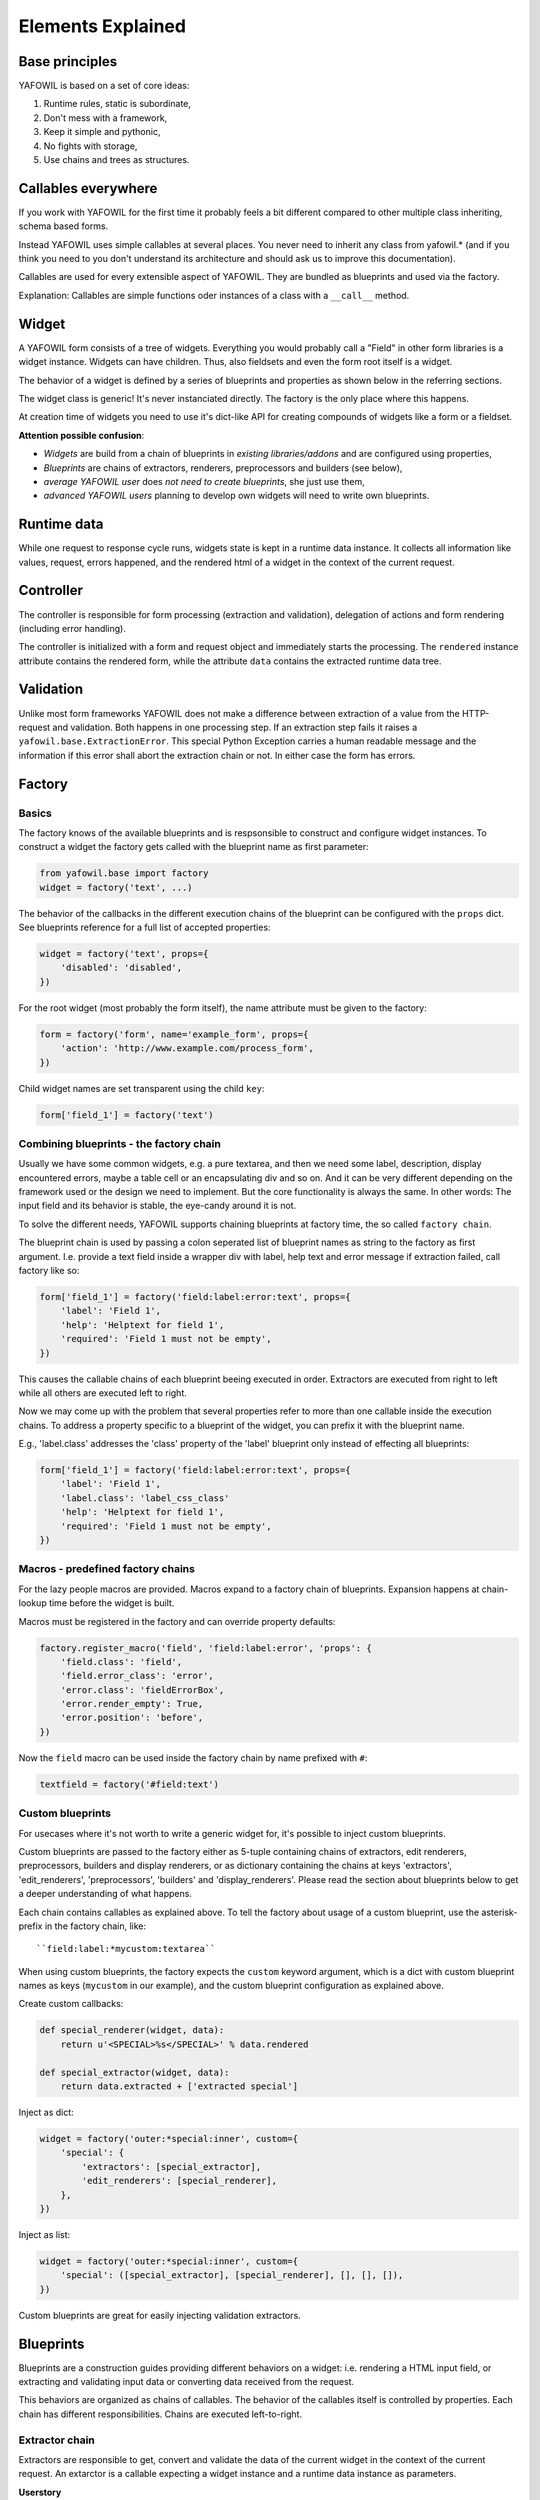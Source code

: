 Elements Explained
==================

Base principles
---------------

YAFOWIL is based on a set of core ideas:

1. Runtime rules, static is subordinate,

2. Don't mess with a framework,

3. Keep it simple and pythonic,

4. No fights with storage,

5. Use chains and trees as structures.

Callables everywhere
--------------------

If you work with YAFOWIL for the first time it probably feels a bit different
compared to other multiple class inheriting, schema based forms.

Instead YAFOWIL uses simple callables at several places. You never need to
inherit any class from yafowil.* (and if you think you need to you don't
understand its architecture and should ask us to improve this documentation).

Callables are used for every extensible aspect of YAFOWIL. They are bundled
as blueprints and used via the factory.

Explanation: Callables are simple functions oder instances of a class with a
``__call__`` method.

Widget
------

A YAFOWIL form consists of a tree of widgets. Everything you would probably
call a "Field" in other form libraries is a widget instance. Widgets can have
children. Thus, also fieldsets and even the form root itself is a widget.

The behavior of a widget is defined by a series of blueprints and properties
as shown below in the referring sections.

The widget class is generic! It's never instanciated directly. The factory is
the only place where this happens.

At creation time of widgets you need to use it's dict-like API for creating
compounds of widgets like a form or a fieldset.

**Attention possible confusion**:

- *Widgets* are build from a chain of blueprints in *existing*
  *libraries/addons*  and are configured using properties,
- *Blueprints* are chains of extractors, renderers, preprocessors and builders
  (see below),
- *average YAFOWIL user* does *not need to create blueprints*, she just use
  them,
- *advanced YAFOWIL users* planning to develop own widgets will need to write
  own blueprints.


Runtime data
------------

While one request to response cycle runs, widgets state is kept in a runtime
data instance. It collects all information like values, request, errors
happened, and the rendered html of a widget in the context of the current
request.


Controller
----------

The controller is responsible for form processing (extraction and validation),
delegation of actions and form rendering (including error handling).

The controller is initialized with a form and request object and immediately
starts the processing. The ``rendered`` instance attribute contains the
rendered form, while the attribute ``data`` contains the extracted runtime data
tree.


Validation
----------

Unlike most form frameworks YAFOWIL does not make a difference between
extraction of a value from the HTTP-request and validation. Both happens in one
processing step. If an extraction step fails it raises a
``yafowil.base.ExtractionError``. This special Python Exception carries a human
readable message and the information if this error shall abort the extraction
chain or not. In either case the form has errors.


Factory
-------

Basics
~~~~~~

The factory knows of the available blueprints and is respsonsible to construct
and configure widget instances. To construct a widget the factory gets called
with the blueprint name as first parameter:

.. code-block:: python

    from yafowil.base import factory
    widget = factory('text', ...)

The behavior of the callbacks in the different execution chains of the
blueprint can be configured with the ``props`` dict. See blueprints reference
for a full list of accepted properties:

.. code-block:: python

    widget = factory('text', props={
        'disabled': 'disabled',
    })

For the root widget (most probably the form itself), the name attribute must be
given to the factory:

.. code-block:: python

    form = factory('form', name='example_form', props={
        'action': 'http://www.example.com/process_form',
    })

Child widget names are set transparent using the child ``key``:

.. code-block:: python

    form['field_1'] = factory('text')


Combining blueprints - the factory chain
~~~~~~~~~~~~~~~~~~~~~~~~~~~~~~~~~~~~~~~~

Usually we have some common widgets, e.g. a pure textarea, and then we need
some label, description, display encountered errors, maybe a table cell or an
encapsulating div and so on. And it can be very different depending on the
framework used or the design we need to implement. But the core functionality
is always the same. In other words: The input field and its behavior is stable,
the eye-candy around it is not.

To solve the different needs, YAFOWIL supports chaining blueprints at factory
time, the so called ``factory chain``.

The blueprint chain is used by passing a colon seperated list of blueprint names
as string to the factory as first argument. I.e. provide a text field inside a
wrapper div with label, help text and error message if extraction failed, call
factory like so:

.. code-block:: python

    form['field_1'] = factory('field:label:error:text', props={
        'label': 'Field 1',
        'help': 'Helptext for field 1',
        'required': 'Field 1 must not be empty',
    })

This causes the callable chains of each blueprint beeing executed in order.
Extractors are executed from right to left while all others are executed left
to right.

Now we may come up with the problem that several properties refer to more than
one callable inside the execution chains. To address a property specific to a
blueprint of the widget, you can prefix it with the blueprint name.

E.g., 'label.class' addresses the 'class' property of the 'label' blueprint
only instead of effecting all blueprints:

.. code-block:: python

    form['field_1'] = factory('field:label:error:text', props={
        'label': 'Field 1',
        'label.class': 'label_css_class'
        'help': 'Helptext for field 1',
        'required': 'Field 1 must not be empty',
    })


Macros - predefined factory chains
~~~~~~~~~~~~~~~~~~~~~~~~~~~~~~~~~~

For the lazy people macros are provided. Macros expand to a factory chain of
blueprints. Expansion happens at chain-lookup time before the widget is built.

Macros must be registered in the factory and can override property defaults:

.. code-block:: python

    factory.register_macro('field', 'field:label:error', 'props': {
        'field.class': 'field',
        'field.error_class': 'error',
        'error.class': 'fieldErrorBox',
        'error.render_empty': True,
        'error.position': 'before',
    })

Now the ``field`` macro can be used inside the factory chain by name prefixed
with ``#``:

.. code-block:: python

    textfield = factory('#field:text')


Custom blueprints
~~~~~~~~~~~~~~~~~

For usecases where it's not worth to write a generic widget for, it's possible
to inject custom blueprints.

Custom blueprints are passed to the factory either as 5-tuple containing chains
of extractors, edit renderers, preprocessors, builders and display renderers,
or as dictionary containing the chains at keys 'extractors', 'edit_renderers',
'preprocessors', 'builders' and 'display_renderers'. Please read the section
about blueprints below to get a deeper understanding of what happens.

Each chain contains callables as explained above. To tell the factory about
usage of a custom blueprint, use the asterisk-prefix in the factory chain,
like::

    ``field:label:*mycustom:textarea``

When using custom blueprints, the factory expects the ``custom``
keyword argument, which is a dict with custom blueprint names as keys
(``mycustom`` in our example), and the custom blueprint configuration as
explained above.

Create custom callbacks:

.. code-block:: python

    def special_renderer(widget, data):
        return u'<SPECIAL>%s</SPECIAL>' % data.rendered

    def special_extractor(widget, data):
        return data.extracted + ['extracted special']

Inject as dict:

.. code-block:: python

    widget = factory('outer:*special:inner', custom={
        'special': {
            'extractors': [special_extractor], 
            'edit_renderers': [special_renderer],
        },
    })

Inject as list:

.. code-block:: python

    widget = factory('outer:*special:inner', custom={
        'special': ([special_extractor], [special_renderer], [], [], []),
    })

Custom blueprints are great for easily injecting validation extractors.


Blueprints
----------

Blueprints are a construction guides providing different behaviors on a
widget: i.e. rendering a HTML input field, or extracting and validating input
data or converting data received from the request.

This behaviors are organized as chains of callables. The behavior of the
callables itself is controlled by properties. Each chain has different
responsibilities. Chains are executed left-to-right.


Extractor chain
~~~~~~~~~~~~~~~

Extractors are responsible to get, convert and validate the data of the
current widget in the context of the current request. An extarctor is a
callable expecting a widget instance and a runtime data instance as parameters.

**Userstory**
    An integer field consists of a first extractor getting the value from the
    request paramter matching the widget name. This results in a string.
    Next extractor in chain is responsible to convert the string to an integer.
    If it fails an extraction error is raised. Otherwise the converted value is
    returned. If only positive integers are allowed a validating extractor is
    added to the chain. If its not positive an ExtractionError is raised,
    otherwise the value is returned unmodified.


Edit renderer chain
~~~~~~~~~~~~~~~~~~~

Edit renderers are responsible to create html form output (unicode-strings)
ready to be passed to the response. It is a callable expecting a widget
instance and a runtime data instance as parameters. At this point the runtime
data instance already passed the extraction chain and contains
information about extracted values and errors. Edit renderers may utilize any
templating language if desired. YAFOWIL has no preferences nor does it support
any specific templating language out of the box. All internal rendering in
YAFOWIL happens in pure python.

The edit renderer chain is executed if mode of widget is 'edit'.

**Userstory**
    An file input field has to be rendered with checkboxes to indicate deletion
    of the file. The file input itself is a renderer and the checkboxes are
    another renderer. First renderer in chain creates a pure html ``<input ..>``
    tag for the file upload. Next renderer creates some checkboxes with labels.
    It has access to the string-output of the first renderer as part of
    runtime-data. So some ``<checkbox ..>`` tags can be prepended, wrapped
    around or appended to the previous rendered ``<input ..>``. Both renderers
    are reusable and may be used in other contexts, i.e. in an image blueprint
    context.


Display renderer chain
~~~~~~~~~~~~~~~~~~~~~~

Display renderers are responsible to create html view output (unicode-strings)
ready to be passed to the response.

The display renderer chain is executed if mode of widget is 'display'. Like
edit renderers it is a callable expecting widget and runtime data as parameters
Like the edit renderer it is executed after extraction.

It is possible to mix edit and display renderers in one widget tree, each
widget can have it own mode.

**Userstory**
    A form is created for a complex dataset where different groups of users have
    different access permissions whether to edit or view a dataset value, or
    even to see it at all. The mode property of the widget controlls if the
    rendering chain, and which rendering chain gets executed.


Preprocessor chain
~~~~~~~~~~~~~~~~~~

The preprocessor chain is executed once per request to response cycle
directly after runtime data was created and before extraction happens.
A preprocessor callable can be used to hook up framework specific requirements
and gets widget and runtime data as parameters. There are global preprocessors
running on every widget and widget specific pre-processors. Later are executed
after the global preprocessors.

**Userstory**:
    YAFOWIL expects the request to be a dict like object providing parameters
    via ``get`` and ``__getitem__``. Further i18n support should be available
    i.e. via ``zope.i18n``. A framework integration package now provides one
    global preprocessor function wrapping the request if needed, and another
    hooking up the i18n message factory and the translate function.


Builder chain
~~~~~~~~~~~~~

This chain of callables is called only once right after the widget was created
in the factory. A common use-case is to automatically populate a widget with
child widgets. It expects widget and factory as parameters.

**Userstory**
    A blueprint is written for a complex widget, and luckily there are lots of
    other blueprints already out there providing several behaviors needed.
    If complex blueprint should render i.e. a table containing two fields, a
    builder callable is registered which builds the table containing the 2
    input fields by using the dict like widget API and calling the factory for
    creating it's children.
